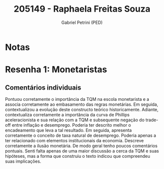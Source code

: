 #+OPTIONS: toc:nil num:nil tags:nil
#+TITLE: 205149 - Raphaela Freitas Souza
#+AUTHOR: Gabriel Petrini (PED)
#+PROPERTY: RA 205149
#+PROPERTY: NOME "Raphaela Freitas Souza"
#+INCLUDE_TAGS: private
#+PROPERTY: COLUMNS %TAREFA(Tarefa) %OBJETIVO(Objetivo) %CONCEITOS(Conceito) %ARGUMENTO(Argumento) %DESENVOLVIMENTO(Desenvolvimento) %CLAREZA(Clareza) %NOTA(Nota)
#+PROPERTY: TAREFA_ALL "Resenha 1" "Resenha 2" "Resenha 3" "Resenha 4" "Resenha 5" "Prova" "Seminário"
#+PROPERTY: OBJETIVO_ALL "Atingido totalmente" "Atingido satisfatoriamente" "Atingido parcialmente" "Atingindo minimamente" "Não atingido"
#+PROPERTY: CONCEITOS_ALL "Atingido totalmente" "Atingido satisfatoriamente" "Atingido parcialmente" "Atingindo minimamente" "Não atingido"
#+PROPERTY: ARGUMENTO_ALL "Atingido totalmente" "Atingido satisfatoriamente" "Atingido parcialmente" "Atingindo minimamente" "Não atingido"
#+PROPERTY: DESENVOLVIMENTO_ALL "Atingido totalmente" "Atingido satisfatoriamente" "Atingido parcialmente" "Atingindo minimamente" "Não atingido"
#+PROPERTY: CONCLUSAO_ALL "Atingido totalmente" "Atingido satisfatoriamente" "Atingido parcialmente" "Atingindo minimamente" "Não atingido"
#+PROPERTY: CLAREZA_ALL "Atingido totalmente" "Atingido satisfatoriamente" "Atingido parcialmente" "Atingindo minimamente" "Não atingido"
#+PROPERTY: NOTA_ALL "Atingido totalmente" "Atingido satisfatoriamente" "Atingido parcialmente" "Atingindo minimamente" "Não atingido"


* Notas :private:

  #+BEGIN: columnview :maxlevel 3 :id global
  #+END

* Resenha 1: Monetaristas                                           :private:
  :PROPERTIES:
  :TAREFA:   Resenha 1
  :OBJETIVO: Atingido totalmente
  :ARGUMENTO: Atingido satisfatoriamente
  :CONCEITOS: Atingido satisfatoriamente
  :DESENVOLVIMENTO: Atingido totalmente
  :CONCLUSAO: Atingido totalmente
  :CLAREZA:  Atingido totalmente
  :NOTA:     Atingido totalmente
  :END:

** Comentários individuais 

Pontuou corretamente o importância da TQM na escola monetarista e a associa corretamente ao embasamento das regras monetárias. Em seguida, contextualizou a evolução deste constructo teórico historicamente. Adiante, contextualiza corretamente a importância da curva de Phillips aceleracionista e sua relação com a TQM e subsequente negação do trade-off entre inflação e desemprego. Poderia ter descrito melhor o encadeamento que leva a tal resultado. Em seguida, apresenta corretamente o conceito de taxa natural de desemprego. Poderia apenas a ter relacionado com elementos institucionais da economia. Descreve corretamente a ilusão monetária. De modo geral tenho poucos comentários pontuais. Senti falta apenas de uma maior discussão a cerca da TQM e suas hipóteses, mas a forma que construiu o texto indicou que compreendeu suas implicações.
